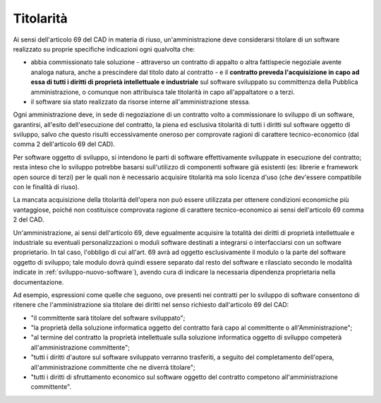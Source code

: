 .. _titolarita:

Titolarità
----------

Ai sensi dell'articolo 69 del CAD in materia di riuso,
un'amministrazione deve considerarsi titolare di un software realizzato
su proprie specifiche indicazioni ogni qualvolta che:

-  abbia commissionato tale soluzione - attraverso un contratto di
   appalto o altra fattispecie negoziale avente analoga natura, anche a
   prescindere dal titolo dato al contratto - e il **contratto preveda
   l'acquisizione in capo ad essa di tutti i diritti di proprietà
   intellettuale e industriale** sul software sviluppato su committenza
   della Pubblica amministrazione, o comunque non attribuisca tale
   titolarità in capo all'appaltatore o a terzi.
-  il software sia stato realizzato da risorse interne
   all'amministrazione stessa.

Ogni amministrazione deve, in sede di negoziazione di un contratto volto
a commissionare lo sviluppo di un software, garantirsi, all'esito
dell'esecuzione del contratto, la piena ed esclusiva titolarità di tutti
i diritti sul software oggetto di sviluppo, salvo che questo risulti
eccessivamente oneroso per comprovate ragioni di carattere
tecnico-economico (dal comma 2 dell'articolo 69 del CAD).

Per software oggetto di sviluppo, si intendono le parti di software
effettivamente sviluppate in esecuzione del contratto; resta inteso che
lo sviluppo potrebbe basarsi sull'utilizzo di componenti software già
esistenti (es: librerie e framework open source di terzi) per le quali
non è necessario acquisire titolarità ma solo licenza d'uso (che
dev'essere compatibile con le finalità di riuso).

La mancata acquisizione della titolarità dell'opera non può essere
utilizzata per ottenere condizioni economiche più vantaggiose, poiché
non costituisce comprovata ragione di carattere tecnico-economico ai
sensi dell'articolo 69 comma 2 del CAD.

Un'amministrazione, ai sensi dell'articolo 69, deve egualmente acquisire
la totalità dei diritti di proprietà intellettuale e industriale su
eventuali personalizzazioni o moduli software destinati a integrarsi o
interfacciarsi con un software proprietario. In tal caso, l'obbligo di
cui all'art. 69 avrà ad oggetto esclusivamente il modulo o la parte del
software oggetto di sviluppo; tale modulo dovrà quindi essere separato
dal resto del software e rilasciato secondo le modalità indicate in
:ref:`sviluppo-nuovo-software`), avendo cura di indicare la necessaria
dipendenza proprietaria nella documentazione.

Ad esempio, espressioni come quelle che seguono, ove presenti nei
contratti per lo sviluppo di software consentono di ritenere che
l'amministrazione sia titolare dei diritti nel senso richiesto
dall'articolo 69 del CAD:

-  "il committente sarà titolare del software sviluppato";
-  "la proprietà della soluzione informatica oggetto del contratto farà
   capo al committente o all'Amministrazione";
-  "al termine del contratto la proprietà intellettuale sulla soluzione
   informatica oggetto di sviluppo competerà all'amministrazione
   committente";
-  "tutti i diritti d'autore sul software sviluppato verranno
   trasferiti, a seguito del completamento dell'opera,
   all'amministrazione committente che ne diverrà titolare";
-  "tutti i diritti di sfruttamento economico sul software oggetto del
   contratto competono all'amministrazione committente".


